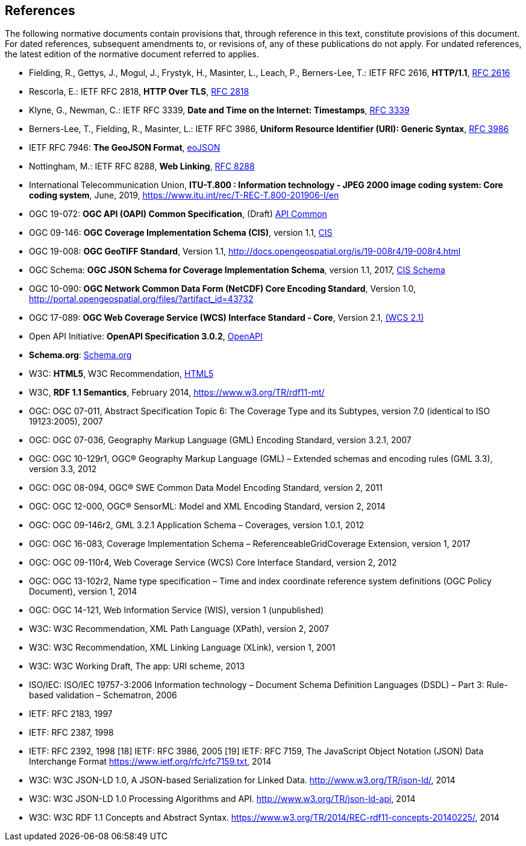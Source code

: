 == References
The following normative documents contain provisions that, through reference in this text, constitute provisions of this document. For dated references, subsequent amendments to, or revisions of, any of these publications do not apply. For undated references, the latest edition of the normative document referred to applies.

* [[rfc2616]] Fielding, R., Gettys, J., Mogul, J., Frystyk, H., Masinter, L., Leach, P., Berners-Lee, T.: IETF RFC 2616, *HTTP/1.1*, http://tools.ietf.org/rfc/rfc2616.txt[RFC 2616]
* [[rfc2818]]  Rescorla, E.: IETF RFC 2818, *HTTP Over TLS*, http://tools.ietf.org/rfc/rfc2818.txt[RFC 2818]
* [[rfc3339]] Klyne, G., Newman, C.: IETF RFC 3339, *Date and Time on the Internet: Timestamps*, http://tools.ietf.org/rfc/rfc3339.txt[RFC 3339]
* [[rfc3986]] Berners-Lee, T., Fielding, R., Masinter, L.: IETF RFC 3986, *Uniform Resource Identifier (URI): Generic Syntax*, https://tools.ietf.org/html/rfc3986[RFC 3986]
* [[GeoJSON]] IETF RFC 7946: *The GeoJSON Format*, https://tools.ietf.org/rfc/rfc7946.txt[eoJSON]
* [[rfc8288]] Nottingham, M.: IETF RFC 8288, *Web Linking*, http://tools.ietf.org/rfc/rfc8288.txt[RFC 8288]
* [[J2K]] International Telecommunication Union, *ITU-T.800 : Information technology - JPEG 2000 image coding system: Core coding system*, June, 2019, https://www.itu.int/rec/T-REC-T.800-201906-I/en 
* [[OAPI_Common]] OGC 19-072: *OGC API (OAPI) Common Specification*, (Draft) https://github.com/opengeospatial/oapi_common[API Common]
* [[CIS_1.1]] OGC 09-146: *OGC Coverage Implementation Schema (CIS)*, version 1.1, https://portal.opengeospatial.org/files/?artifact_id=72392&version=2[CIS]
* [[GeoTIFF]] OGC 19-008: *OGC GeoTIFF Standard*, Version 1.1, http://docs.opengeospatial.org/is/19-008r4/19-008r4.html
* [[CIS_JSON_Schema]] OGC Schema: *OGC JSON Schema for Coverage Implementation Schema*, version 1.1, 2017, http://schemas.opengis.net/cis/1.1/json/coverage-schema.json//[CIS Schema]
* [[NETCDF]] OGC 10-090: *OGC Network Common Data Form (NetCDF) Core Encoding Standard*, Version 1.0, http://portal.opengeospatial.org/files/?artifact_id=43732
* [[WCS]] OGC 17-089: *OGC Web Coverage Service (WCS) Interface Standard - Core*, Version 2.1, http://docs.opengeospatial.org/is/17-089r1/17-089r1.html[(WCS 2.1)]
* [[OpenAPI]] Open API Initiative: *OpenAPI Specification 3.0.2*, https://github.com/OAI/OpenAPI-Specification/blob/master/versions/3.0.2.md[OpenAPI]
* [[schema.org]] *Schema.org*: http://schema.org/docs/schemas.html[Schema.org]
* [[HTML5]] W3C: *HTML5*, W3C Recommendation, http://www.w3.org/TR/html5/[HTML5]
* [[RDF]] W3C, *RDF 1.1 Semantics*, February 2014, https://www.w3.org/TR/rdf11-mt/
* OGC: OGC 07-011, Abstract Specification Topic 6: The Coverage Type and its Subtypes, version 7.0 (identical to ISO 19123:2005), 2007
* OGC: OGC 07-036, Geography Markup Language (GML) Encoding Standard, version 3.2.1, 2007
* OGC: OGC 10-129r1, OGC® Geography Markup Language (GML) – Extended schemas and encoding rules (GML 3.3), version 3.3, 2012
* OGC: OGC 08-094, OGC® SWE Common Data Model Encoding Standard, version 2, 2011
* OGC: OGC 12-000, OGC® SensorML: Model and XML Encoding Standard, version 2, 2014
* OGC: OGC 09-146r2, GML 3.2.1 Application Schema – Coverages, version 1.0.1, 2012
* OGC: OGC 16-083, Coverage Implementation Schema – ReferenceableGridCoverage Extension, version 1, 2017
* OGC: OGC 09-110r4, Web Coverage Service (WCS) Core Interface Standard, version 2, 2012
* OGC: OGC 13-102r2, Name type specification – Time and index coordinate reference system definitions (OGC Policy Document), version 1, 2014
* OGC: OGC 14-121, Web Information Service (WIS), version 1 (unpublished)
* W3C: W3C Recommendation, XML Path Language (XPath), version 2, 2007
* W3C: W3C Recommendation, XML Linking Language (XLink), version 1, 2001
* W3C: W3C Working Draft, The app: URI scheme, 2013
* ISO/IEC: ISO/IEC 19757-3:2006 Information technology – Document Schema Definition Languages (DSDL) – Part 3: Rule-based validation – Schematron, 2006
* IETF: RFC 2183, 1997
* IETF: RFC 2387, 1998
* IETF: RFC 2392, 1998
[18] IETF: RFC 3986, 2005
[19] IETF: RFC 7159, The JavaScript Object Notation (JSON) Data Interchange Format  https://www.ietf.org/rfc/rfc7159.txt, 2014
* W3C: W3C JSON-LD 1.0, A JSON-based Serialization for Linked Data. http://www.w3.org/TR/json-ld/, 2014
* W3C: W3C JSON-LD 1.0 Processing Algorithms and API. http://www.w3.org/TR/json-ld-api, 2014
* W3C: W3C RDF 1.1 Concepts and Abstract Syntax. https://www.w3.org/TR/2014/REC-rdf11-concepts-20140225/, 2014

